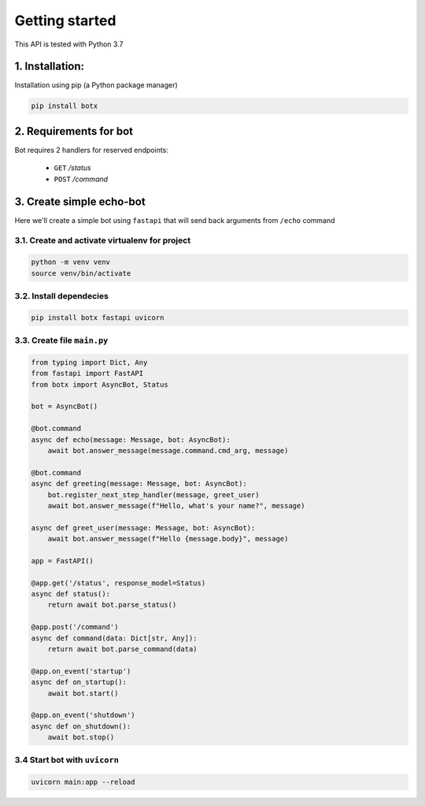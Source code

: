 Getting started
===============

This API is tested with Python 3.7

1. Installation:
----------------

Installation using pip (a Python package manager)

.. code-block:: bash

    pip install botx

2. Requirements for bot
-----------------------

Bot requires 2 handlers for reserved endpoints:

 * ``GET`` `/status`
 * ``POST`` `/command`

3. Create simple echo-bot
-------------------------

Here we'll create a simple bot using ``fastapi`` that
will send back arguments from ``/echo`` command

3.1. Create and activate virtualenv for project
~~~~~~~~~~~~~~~~~~~~~~~~~~~~~~~~~~~~~~~~~~~~~~~

.. code-block:: bash

    python -m venv venv
    source venv/bin/activate

3.2. Install dependecies
~~~~~~~~~~~~~~~~~~~~~~~~

.. code-block:: bash

    pip install botx fastapi uvicorn

3.3. Create file ``main.py``
~~~~~~~~~~~~~~~~~~~~~~~~~~~~

.. code-block:: python3

    from typing import Dict, Any
    from fastapi import FastAPI
    from botx import AsyncBot, Status

    bot = AsyncBot()

    @bot.command
    async def echo(message: Message, bot: AsyncBot):
        await bot.answer_message(message.command.cmd_arg, message)

    @bot.command
    async def greeting(message: Message, bot: AsyncBot):
        bot.register_next_step_handler(message, greet_user)
        await bot.answer_message(f"Hello, what's your name?", message)

    async def greet_user(message: Message, bot: AsyncBot):
        await bot.answer_message(f"Hello {message.body}", message)

    app = FastAPI()

    @app.get('/status', response_model=Status)
    async def status():
        return await bot.parse_status()

    @app.post('/command')
    async def command(data: Dict[str, Any]):
        return await bot.parse_command(data)

    @app.on_event('startup')
    async def on_startup():
        await bot.start()

    @app.on_event('shutdown')
    async def on_shutdown():
        await bot.stop()

3.4 Start bot with ``uvicorn``
~~~~~~~~~~~~~~~~~~~~~~~~~~~~~~

.. code-block:: bash

    uvicorn main:app --reload
